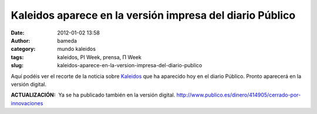 Kaleidos aparece en la versión impresa del diario Público
#########################################################
:date: 2012-01-02 13:58
:author: bameda
:category: mundo kaleidos
:tags: kaleidos, PI Week, prensa, Π Week
:slug: kaleidos-aparece-en-la-version-impresa-del-diario-publico

|Recorte de la noticia sobre Kaleidos en la versión impresa de Público|

Aquí podéis ver el recorte de la noticia sobre `Kaleidos`_ que ha
aparecido hoy en el diario Público. Pronto aparecerá en la versión
digital.

**ACTUALIZACIÓN:**  Ya se ha publicado también en la versión
digital. \ http://www.publico.es/dinero/414905/cerrado-por-innovaciones

.. _Kaleidos: http://kaleidos.net

.. |Recorte de la noticia sobre Kaleidos en la versión impresa de Público| image:: /media/2012/01/publico_kaleidos.jpg
   :target: /media/2012/01/publico_kaleidos.jpg
   :width: 847.5px
